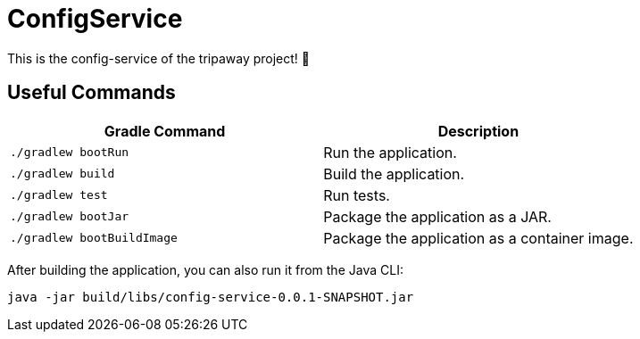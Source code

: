 # ConfigService

This is the config-service of the tripaway project! 🚀

## Useful Commands

[cols="1,1"]
|===
|Gradle Command |Description

|`./gradlew bootRun`
|Run the application.

|`./gradlew build`
|Build the application.

|`./gradlew test`
|Run tests.

|`./gradlew bootJar`
|Package the application as a JAR.

|`./gradlew bootBuildImage`
|Package the application as a container image.
|===


After building the application, you can also run it from the Java CLI:

```bash
java -jar build/libs/config-service-0.0.1-SNAPSHOT.jar
```